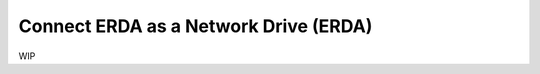 .. _erda-networkdrive-start:

=================
Connect ERDA as a Network Drive (ERDA)
=================

WIP

